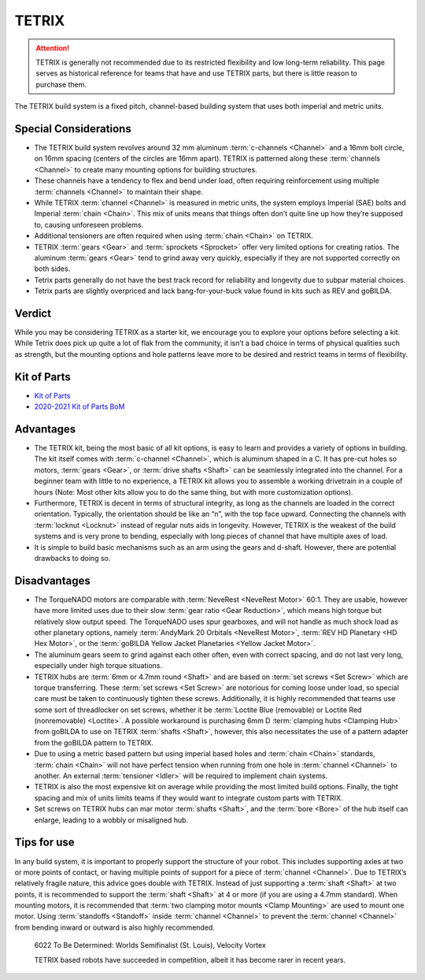 TETRIX
======

.. attention::
   TETRIX is generally not recommended due to its restricted flexibility and low long-term reliability. This page serves as historical reference for teams that have and use TETRIX parts, but there is little reason to purchase them.

The TETRIX build system is a fixed pitch, channel-based building system that uses both imperial and metric units.

Special Considerations
----------------------

- The TETRIX build system revolves around 32 mm aluminum :term:`c-channels <Channel>` and a 16mm bolt circle, on 16mm spacing (centers of the circles are 16mm apart). TETRIX is patterned along these :term:`channels <Channel>` to create many mounting options for building structures.
- These channels have a tendency to flex and bend under load, often requiring reinforcement using multiple :term:`channels <Channel>` to maintain their shape.
- While TETRIX :term:`channel <Channel>` is measured in metric units, the system employs Imperial (SAE) bolts and Imperial :term:`chain <Chain>`. This mix of units means that things often don’t quite line up how they’re supposed to, causing unforeseen problems.
- Additional tensioners are often required when using :term:`chain <Chain>` on TETRIX.
- TETRIX :term:`gears <Gear>` and :term:`sprockets <Sprocket>` offer very limited options for creating ratios. The aluminum :term:`gears <Gear>` tend to grind away very quickly, especially if they are not supported correctly on both sides.
- Tetrix parts generally do not have the best track record for reliability and longevity due to subpar material choices.
- Tetrix parts are slightly overpriced and lack bang-for-your-buck value found in kits such as REV and goBILDA.

Verdict
-------

While you may be considering TETRIX as a starter kit, we encourage you to explore your options before selecting a kit. While Tetrix does pick up quite a lot of flak from the community, it isn’t a bad choice in terms of physical qualities such as strength, but the mounting options and hole patterns leave more to be desired and restrict teams in terms of flexibility.

Kit of Parts
------------

- `Kit of Parts <https://www.pitsco.com/Competitions-Clubs-and-Programs/FIRST-Tech-Challenge/TETRIX-FTC-Competition-Set>`_
- `2020-2021 Kit of Parts BoM <https://asset.pitsco.com/sharedimages/resources/ftcset_productlist-0719.pdf>`_

Advantages
----------

- The TETRIX kit, being the most basic of all kit options, is easy to learn and provides a variety of options in building. The kit itself comes with :term:`c-channel <Channel>`, which is aluminum shaped in a C. It has pre-cut holes so motors, :term:`gears <Gear>`, or :term:`drive shafts <Shaft>` can be seamlessly integrated into the channel. For a beginner team with little to no experience, a TETRIX kit allows you to assemble a working drivetrain in a couple of hours (Note: Most other kits allow you to do the same thing, but with more customization options).
- Furthermore, TETRIX is decent in terms of structural integrity, as long as the channels are loaded in the correct orientation. Typically, the orientation should be like an “n”, with the top face upward. Connecting the channels with :term:`locknut <Locknut>` instead of regular nuts aids in longevity. However, TETRIX is the weakest of the build systems and is very prone to bending, especially with long pieces of channel that have multiple axes of load.
- It is simple to build basic mechanisms such as an arm using the gears and d-shaft. However, there are potential drawbacks to doing so.

Disadvantages
-------------

- The TorqueNADO motors are comparable with :term:`NeveRest <NeveRest Motor>` 60:1. They are usable, however have more limited uses due to their slow :term:`gear ratio <Gear Reduction>`, which means high torque but relatively slow output speed. The TorqueNADO uses spur gearboxes, and will not handle as much shock load as other planetary options, namely :term:`AndyMark 20 Orbitals <NeveRest Motor>`, :term:`REV HD Planetary <HD Hex Motor>`, or the :term:`goBILDA Yellow Jacket Planetaries <Yellow Jacket Motor>`.
- The aluminum gears seem to grind against each other often, even with correct spacing, and do not last very long, especially under high torque situations.
- TETRIX hubs are :term:`6mm or 4.7mm round <Shaft>` and are based on :term:`set screws <Set Screw>` which are torque transferring. These :term:`set screws <Set Screw>` are notorious for coming loose under load, so special care must be taken to continuously tighten these screws. Additionally, it is highly recommended that teams use some sort of threadlocker on set screws, whether it be :term:`Loctite Blue (removable) or Loctite Red (nonremovable) <Loctite>`. A possible workaround is purchasing 6mm D :term:`clamping hubs <Clamping Hub>` from goBILDA to use on TETRIX :term:`shafts <Shaft>`, however, this also necessitates the use of a pattern adapter from the goBILDA pattern to TETRIX.
- Due to using a metric based pattern but using imperial based holes and :term:`chain <Chain>` standards, :term:`chain <Chain>` will not have perfect tension when running from one hole in :term:`channel <Channel>` to another. An external :term:`tensioner <Idler>` will be required to implement chain systems.
- TETRIX is also the most expensive kit on average while providing the most limited build options. Finally, the tight spacing and mix of units limits teams if they would want to integrate custom parts with TETRIX.
- Set screws on TETRIX hubs can mar motor :term:`shafts <Shaft>`, and the :term:`bore <Bore>` of the hub itself can enlarge, leading to a wobbly or misaligned hub.

Tips for use
------------

In any build system, it is important to properly support the structure of your robot. This includes supporting axles at two or more points of contact, or having multiple points of support for a piece of :term:`channel <Channel>`. Due to TETRIX’s relatively fragile nature, this advice goes double with TETRIX. Instead of just supporting a :term:`shaft <Shaft>` at two points, it is recommended to support the :term:`shaft <Shaft>` at 4 or more (if you are using a 4.7mm standard). When mounting motors, it is recommended that :term:`two clamping motor mounts <Clamp Mounting>` are used to mount one motor. Using :term:`standoffs <Standoff>` inside :term:`channel <Channel>` to prevent the :term:`channel <Channel>` from bending inward or outward is also highly recommended.

.. figure:: images/tetrix/6022-vv.jpg
   :alt: 6022 To Be Determined's Velocity Vortex Robot

   6022 To Be Determined: Worlds Semifinalist (St. Louis), Velocity Vortex

   TETRIX based robots have succeeded in competition, albeit it has become
   rarer in recent years.
